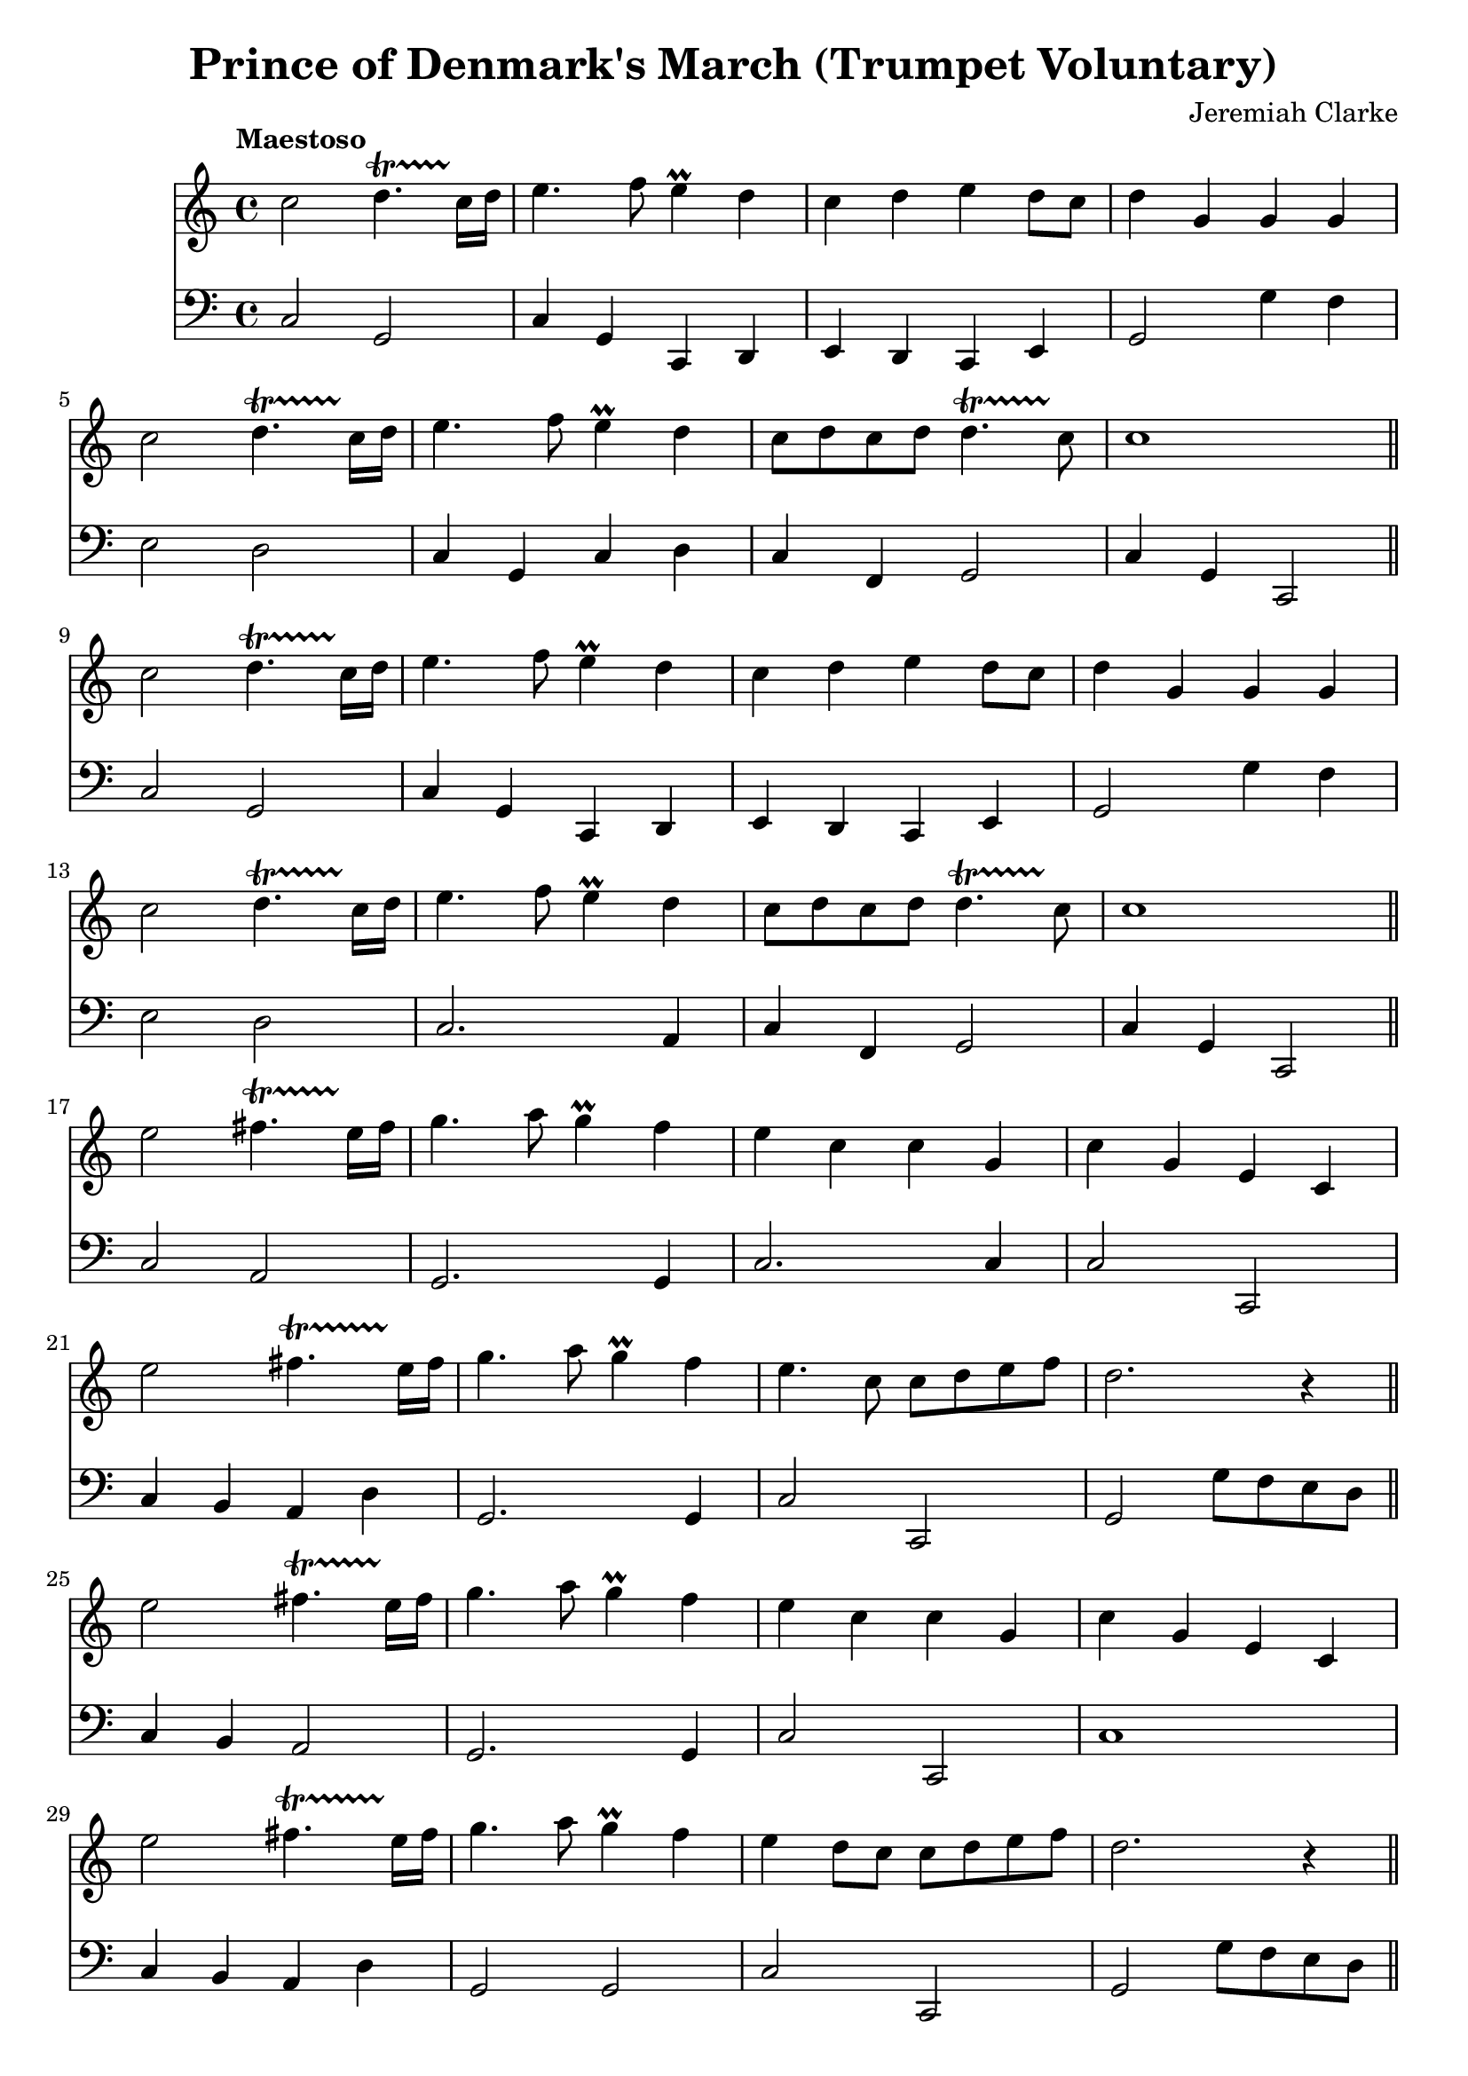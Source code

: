<< \new Staff { 
  \clef G
  \time 4/4
  \tempo "Maestoso"
  \transpose d c''
  \new Voice {
    \key d \major
    d2 e4.~\startTrillSpan d16\stopTrillSpan e | fis4. g8 fis4 \prall e | d4 e fis e8 d | e4 a, a, a, \break
    d2 e4.~\startTrillSpan d16\stopTrillSpan e | fis4. g8 fis4 \prall e | d8 e d e e4.~\startTrillSpan d8\stopTrillSpan | d1 \bar "||" \break
    d2 e4.~\startTrillSpan d16\stopTrillSpan e | fis4. g8 fis4 \prall e | d4 e fis e8 d | e4 a, a, a, \break
    d2 e4.~\startTrillSpan d16\stopTrillSpan e | fis4. g8 fis4 \prall e | d8 e d e e4.~\startTrillSpan d8\stopTrillSpan | d1 \bar "||" \break
    fis2 gis4.~\startTrillSpan fis16\stopTrillSpan gis | a4. b8 a4 \prall g | fis4 d d a, | d a, fis, d, \break
    fis2 gis4.~\startTrillSpan fis16\stopTrillSpan gis | a4. b8 a4 \prall g | fis4. d8 d e fis g | e2. r4 \bar "||" \break
    fis2 gis4.~\startTrillSpan fis16\stopTrillSpan gis | a4. b8 a4 \prall g | fis4 d d a, | d a, fis, d, \break
    fis2 gis4.~\startTrillSpan fis16\stopTrillSpan gis | a4. b8 a4 \prall g | fis4 e8 d d e fis g | e2. r4 \bar "||" \break
    d2 e4.~\startTrillSpan d16\stopTrillSpan e | fis4. g8 fis4 \prall e | d4 e fis e8 d | e4 a, a, a, \break
    d2 e4.~\startTrillSpan d16\stopTrillSpan e | fis4. g8 fis4 \prall e | d8 e d e e4.~\startTrillSpan d8\stopTrillSpan | d1 \bar "||" \break
    d2 e4.~\startTrillSpan d16\stopTrillSpan e | fis4. g8 fis4 \prall e | d4 e fis e8 d | e4 a, a, a, \break
    d2 e4.~\startTrillSpan d16\stopTrillSpan e | fis4. g8 fis4 \prall e | d8 e d e e4.~\startTrillSpan d8\stopTrillSpan | d1 \bar "||" \break
    a,4 fis,8 g, a,4 d | a,4 fis,8 g, a,4 d | a,4 d8 e fis4 d | cis4. b,8 a,2 | \break
    e4 cis8 d e4 fis | e4 cis8 d e4 fis | e4 d8 cis b,4.~\startTrillSpan a,8\stopTrillSpan | a,2. r4 \bar "||" \break
    a4 fis8 g a4 d' | a4 fis8 g a4 d' | a4 d'8 e' fis'4 d' | cis'4. b8 a2 | \break
    e'4 cis'8 d' e'4 fis' | e'4 cis'8 d' e'4 fis' | e'4 d'8 cis' b4. ~\startTrillSpan a8\stopTrillSpan | a2. r4 \bar "||" \break
    d2 e4.~\startTrillSpan d16\stopTrillSpan e | fis4. g8 fis4 \prall e | d4 e fis e8 d | e4 a, a, a, \break
    d2 e4.~\startTrillSpan d16\stopTrillSpan e | fis4. g8 fis4 \prall e | d8 e d e e4.~\startTrillSpan d8\stopTrillSpan | d1 \bar "||" \break
    d2 e4.~\startTrillSpan d16\stopTrillSpan e | fis4. g8 fis4 \prall e | d4 e fis e8 d | e4 a, a, a, \break
    d2 e4.~\startTrillSpan d16\stopTrillSpan e | fis4. g8 fis4 \prall e | d8 e d e e4.~\startTrillSpan d8\stopTrillSpan | d1 \fermata
  }
}
\new Staff { 
  \clef F
  \time 4/4
  \transpose d c
  \new Voice {
    \key d \major
    d2 a, | d4 a, d, e, | fis,4 e, d, fis, | a,2 a4 g | fis2 e2 | d4 a, d e | d4 g, a,2 | d4 a, d,2 |
    d2 a, | d4 a, d, e, | fis,4 e, d, fis, | a,2 a4 g | fis2 e2 | d2. b,4 | d4 g, a,2 | d4 a, d,2 |
    d2 b, | a,2. a,4 | d2. d4 | d2 d, | d4 cis b, e | a,2. a,4 | d2 d, | a,2 a8 g fis e |
    d4 cis b,2 | a,2. a,4 | d2 d, | d1 | d4 cis b, e | a,2 a, | d2 d,2 | a,2 a8 g fis e |
    d2 a, | d4 a, d, e, | fis,4 e, d, fis, | a,2 a4 g | fis2 e2 | d2. a,4 | d4 g, a,2 | d4 a, d,2 | 
    d2 a, | d4 a, d, e, | fis,4 e, d, fis, | a,2 a4 g | fis2 e2 | d2. a,4 | fis,4 g, a,2 | d4 a, d,2 |
    d2. d4 | d2. d4 | d2. d4 | e2 a,2 | a,2. a,4 | a,2. a,4 | a,4. a,8 e4 e, | b,2. r4 |
    d2. d,4 | d2. d,4 | d2. d,4 | e,2 a,2 | a,2. d,4 | a,2. d,4 | a,4. a,8 e4 d, | b,2. r4 |
    d2 a, | d4 a, d, e, | fis,4 e, d, fis, | a,2 a4 g | fis2 e2 | d2. a,4 | fis,4 g, a,2 | d4 a, d,2 |
    d2 a, | d4 a, d, e, | fis,4 e, d, fis, | a,2 a4 g | fis2 e2 | d2. a,4 | fis,4 g, a,2 | d,1 \fermata
  }
} >>
\header {
  title = "Prince of Denmark's March (Trumpet Voluntary)"
  composer = "Jeremiah Clarke"
}
